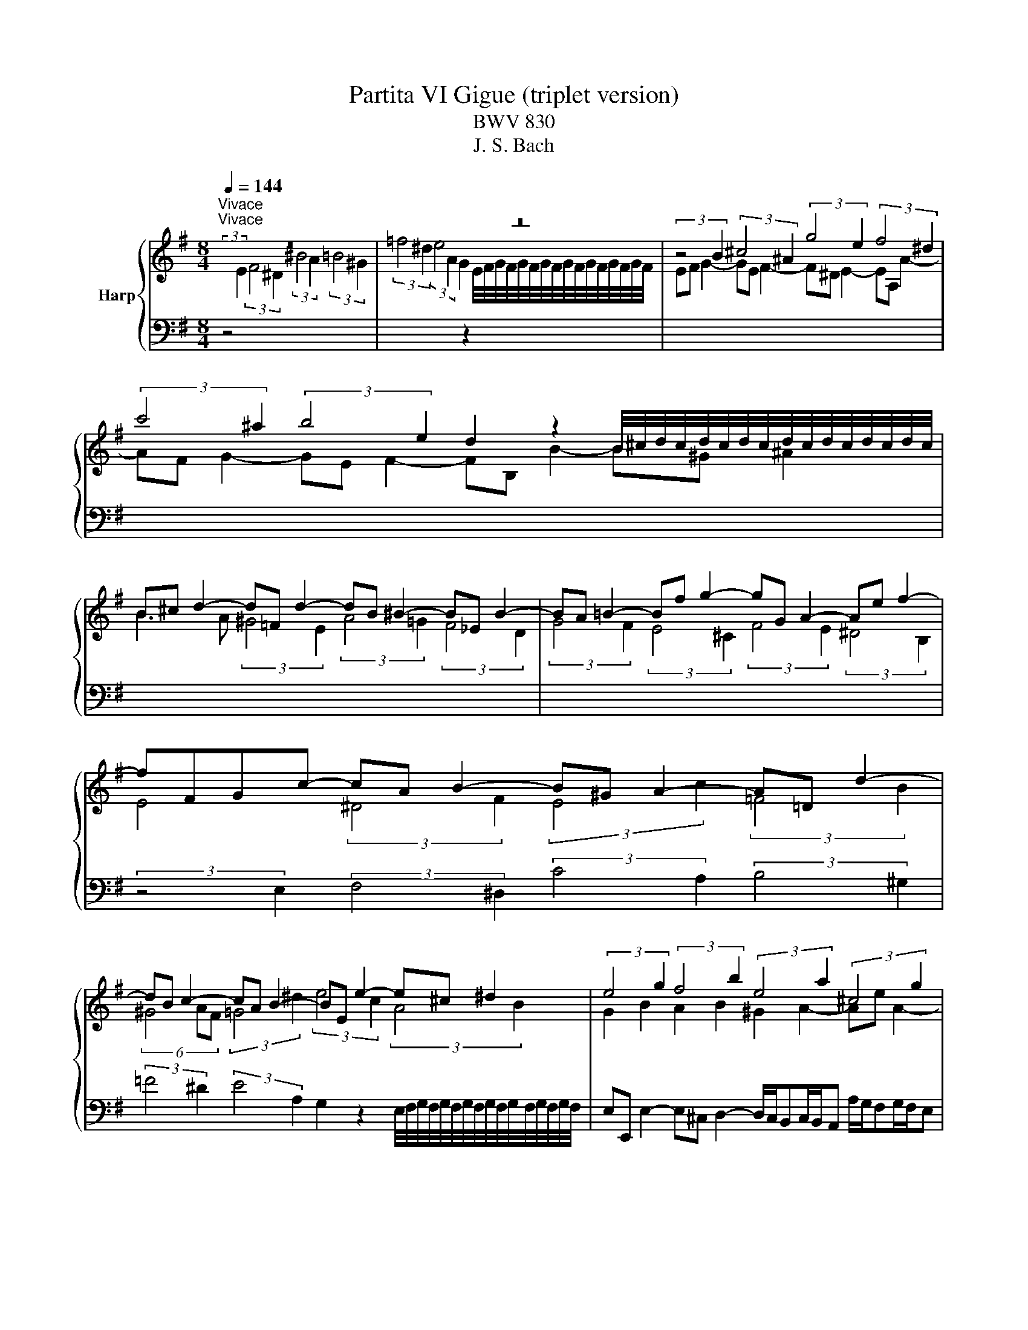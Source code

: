 X:1
T:Partita VI Gigue (triplet version)
T:BWV 830
T:J. S. Bach
%%score { ( 1 3 4 ) | 2 }
L:1/8
Q:1/4=144
M:8/4
K:G
V:1 treble nm="Harp"
V:3 treble 
V:4 treble 
V:2 bass 
V:1
"^Vivace""^Vivace" z16 | z16 | (3:2:2z4 B2 (3:2:2^c4 ^A2 (3:2:2g4 e2 (3:2:2f4 ^d2 | %3
 (3:2:2c'4 ^a2 (3:2:2b4 e2 d2 z2 B/4^c/4d/4c/4d/4c/4d/4c/4d/4c/4d/4c/4d/4c/4d/4c/4 | %4
 B^c d2- d=F d2- dB ^B2- B_E B2- | BA =B2- Bf g2- gG A2- Ae f2- | fFGc- cA B2- B^G A2- A=D d2- | %7
 dB c2- cA B2- BE e2- e^c ^d2 | (3:2:2e4 g2 (3:2:2f4 b2 (3:2:2e4 a2 (3:2:2^c4 g2 | %9
 (3:2:2f4 f2 (3:2:2e4 a2 (3:2:2d4 g2 (3:2:2B4 =f2 | e/d/c/d/ e2 A2 d2 G2 c2 F2 B2 | %11
 E2 A2- AD G2- GF/E/ c2- cB/^A/ e2- | ed/^c/dc/B/ cd/e/dc/B/ ^A^G/F/ g2- ge f2- | %13
 f^d e2- eA a2- af g2- ge f2- | fB b2- b^gg/4^a/4b/4a/4b/4a/4b/4a/4 b2 =g2 e2 f2 | %15
 ^d2 e2- ea ^g2 a2 f2 =d2 e2 | ^c2 d2- dg f2 gd g2- ge f2- | %17
 f^d e2- e^c d2 ef/g/a/b/c' =de/=f/g/a/b | cd/e/=f/g/a Bc/d/e/f/d (3:2:2c4 B2 (3c2 z2 c2 | %19
 B2 z2 (3:2:2A4 F2 (3:2:2E4 c2 (3:2:2d4 B2 | ^g2 z2 (3:2:2a4 ^d2 e=d/c/[BB]/A/G z A/B/c/B/A | %21
 G2 G2- G2 G2- G2 F2- F2 =F2- | F2 E2- E2 E2- E2 ^D2- D2 G2 | %23
 z2 A2 z2 ^A2 z B/F/^DB,/^A,/ B,/D/F B2 | z16 | z16 | %26
 (3:2:2z4 B2 (3:2:2^c4 ^A2 (3:2:2g4 e2 (3:2:2f4 ^d2 | %27
 (3:2:2c'4 ^a2 (3:2:2b4 e2 d2 z2 B/4^c/4d/4c/4d/4c/4d/4c/4d/4c/4d/4c/4d/4c/4d/4c/4 | %28
 B^c d2- d=F d2- dB ^B2- B_E B2- | BA =B2- Bf g2- gG A2- Ae f2- | fFGc- cA B2- B^G A2- A=D d2- | %31
 dB c2- cA B2- BE e2- e^c ^d2 | (3:2:2e4 g2 (3:2:2f4 b2 (3:2:2e4 a2 (3:2:2^c4 g2 | %33
 (3:2:2f4 f2 (3:2:2e4 a2 (3:2:2d4 g2 (3:2:2B4 =f2 | e/d/c/d/ e2 A2 d2 G2 c2 F2 B2 | %35
 E2 A2- AD G2- GF/E/ c2- cB/^A/ e2- | ed/^c/dc/B/ cd/e/dc/B/ ^A^G/F/ g2- ge f2- | %37
 f^d e2- eA a2- af g2- ge f2- | fB b2- b^gg/4^a/4b/4a/4b/4a/4b/4a/4 b2 =g2 e2 f2 | %39
 ^d2 e2- ea ^g2 a2 f2 =d2 e2 | ^c2 d2- dg f2 gd g2- ge f2- | %41
 f^d e2- e^c d2 ef/g/a/b/c' =de/=f/g/a/b | cd/e/=f/g/a Bc/d/e/f/d (3:2:2c4 B2 (3c2 z2 c2 | %43
 B2 z2 (3:2:2A4 F2 (3:2:2E4 c2 (3:2:2d4 B2 | ^g2 z2 (3:2:2a4 ^d2 e=d/c/[BB]/A/G z A/B/c/B/A | %45
 G2 G2- G2 G2- G2 F2- F2 =F2- | F2 E2- E2 E2- E2 ^D2- D2 G2 | %47
 z2 A2 z2 ^A2 z B/F/^DB,/^A,/ B,/D/F B2 | z16 | z16 | %50
 (3:2:2z4 F2 (3:2:2E4 G2[I:staff +1] (3:2:2^A,4 ^C2 (3:2:2B,4 D2 | %51
 (3:2:2^E,4 G,2 (3:2:2F,4 ^A,2 B,2[I:staff -1] z2 B,/4^C/4D/4C/4D/4C/4D/4C/4D/4C/4D/4C/4D/4C/4D/4C/4 | %52
 DGFE DF B,2- B,^G, =F2- FD ^G2- | G=FED CE A,2- A,F, ^D2- DC^FC | %54
 (3:2:2z4 B2 (3:2:2A4 c2 (3:2:2^D4 F2 (3E2 z2 G2 | %55
 (3:2:2^A,4 C2 (3:2:2B,4 ^D2 E2 z2 E/4F/4G/4F/4G/4F/4G/4F/4G/4F/4G/4F/4G/4F/4G/4F/4 | %56
 GE e2- e^c d2- d/c/Bc/B/A a/g/fg/f/e | fA d2- dB c2- c/B/AB/A/G g/=f/ef/e/d | %58
 (3:2:2e4 e2 (3:2:2=f4 d2 (3:2:2e4 B2 (3:2:2d4 B2 | (3:2:2c4 A2 (3:2:2B4 ^G2 (3:2:2A4 B2 c2 ^c2 | %60
 ^d2 e2 d2 e2 (3:2:2f4 b2 (3:2:2a4 c'2 | (3:2:2^d4 f2 (3:2:2e4 g2 (3:2:2^A4 c2 (3:2:2B4 d2 | %62
 e2 z2 e/4f/4g/4f/4g/4f/4g/4f/4g/4f/4g/4f/4g/4f/4g/4f/4 g4- gd =f2- | f=fed c4- ccBA ^GB d2- | %64
 dBca daB^g a^d e2- ed e2- | e/^d/^cd/c/B b/a/ga/g/f (3:2:2g4 g2 (3:2:2c4 =d2 | %66
 e2 z2 z4 (3:2:2z4 e2 (3:2:2c'4 a2 | (3:2:2b4 g2 (3:2:2a4 f2 g4 gf/e/f/g/a | %68
 ^dbag fa c'2- c'cBA GB e2- | eGFE ^DF A2 AFGe AeA^d | ecBA G B3- B2 _B2- BG ^c2- | %71
 c_BAG =F A3- A2 _A2- AF =B2- | B^GAE (3:2:2^F4 ^D2 (3:2:2c4 A2 (3:2:2B4 G2 | %73
 (3:2:2^e4 ^d2 (3:2:2=e4 A2 G2 z2 E/4F/4G/4F/4G/4F/4G/4F/4G/4F/4G/4F/4G/4F/4G/4F/4 | %74
 E2 ^G2- G2 [GB]2- [GB]2 [EA]2- [EA]2 [GBd]2- | [GBd]2 [Ac]2- [Ac]2 [c^d]2 z e/B/^GE/^D/ E/G/B e2 | %76
 z16 | z16 | (3:2:2z4 F2 (3:2:2E4 G2[I:staff +1] (3:2:2^A,4 ^C2 (3:2:2B,4 D2 | %79
 (3:2:2^E,4 G,2 (3:2:2F,4 ^A,2 B,2[I:staff -1] z2 B,/4^C/4D/4C/4D/4C/4D/4C/4D/4C/4D/4C/4D/4C/4D/4C/4 | %80
 DGFE DF B,2- B,^G, =F2- FD ^G2- | G=FED CE A,2- A,F, ^D2- DC^FC | %82
 (3:2:2z4 B2 (3:2:2A4 c2 (3:2:2^D4 F2 (3E2 z2 G2 | %83
 (3:2:2^A,4 C2 (3:2:2B,4 ^D2 E2 z2 E/4F/4E/4F/4G/4F/4G/4F/4G/4F/4G/4F/4G/4F/4F/4F/4 | %84
 GE e2- e^c d2- d/c/Bc/B/A a/g/fg/f/e | fA d2- dB c2- c/B/AB/A/G g/=f/ef/e/d | %86
 (3:2:2e4 e2 (3:2:2=f4 d2 (3:2:2e4 B2 (3:2:2d4 B2 | (3:2:2c4 A2 (3:2:2B4 ^G2 (3:2:2A4 B2 c2 ^c2 | %88
 ^d2 e2 d2 e2 (3:2:2f4 b2 (3:2:2a4 c'2 | (3:2:2^d4 f2 (3:2:2e4 g2 (3:2:2^A4 c2 (3:2:2B4 d2 | %90
 e2 z2 e/4f/4g/4f/4g/4f/4g/4f/4g/4f/4g/4f/4g/4f/4g/4f/4 g4- gd =f2- | f=fed c4- ccBA ^GB d2- | %92
 dBca daB^g a^d e2- ed e2- | e/^d/^cd/c/B b/a/ga/g/f (3:2:2g4 g2 (3:2:2c4 =d2 | %94
 e2 z2 z4 (3:2:2z4 e2 (3:2:2c'4 a2 | (3:2:2b4 g2 (3:2:2a4 f2 g4 gf/e/f/g/a | %96
 ^dbag fa c'2- c'cBA GB e2- | eGFE ^DF A2 AFGe AeA^d | ecBA G B3- B2 _B2- BG ^c2- | %99
 c_BAG =F A3- A2 _A2- AF =B2- | B^GAE (3:2:2^F4 ^D2 (3:2:2c4 A2 (3:2:2B4 G2 | %101
 (3:2:2^e4 ^d2 (3:2:2=e4 A2 G2 z2 E/4F/4G/4F/4G/4F/4G/4F/4G/4F/4G/4F/4G/4F/4G/4F/4 | %102
 E2 ^G2- G2 [GB]2- [GB]2 [EA]2- [EA]2 [GBd]2- | %103
 [GBd]2 [Ac]2- [Ac]2 [c^d]2 z e/B/^GE/^D/ E/G/B !fermata!e2 |] %104
V:2
 (3:2:2z4[I:staff -1] E2 (3:2:2F4 ^D2 (3:2:2^B4 A2 (3:2:2=B4 ^G2 | %1
 (3:2:2=f4 ^d2 (3:2:2e4 A2 G2[I:staff +1] z2[I:staff -1] E/4F/4G/4F/4G/4F/4G/4F/4G/4F/4G/4F/4G/4F/4G/4F/4 | %2
 EF G2- GE F2- F^D E2- EA, A2- | AF G2- GE F2- FB, B2- B^G ^A2 | %4
 B3 A (3:2:2^G4 E2 (3:2:2A4 =G2 (3:2:2F4 D2 | (3:2:2G4 F2 (3:2:2E4 ^C2 (3:2:2F4 E2 (3:2:2^D4 B,2 | %6
[I:staff +1] (3:2:2z4 E,2 (3:2:2F,4 ^D,2 (3:2:2C4 A,2 (3:2:2B,4 ^G,2 | %7
 (3:2:2=F4 ^D2 (3:2:2E4 A,2 G,2 z2 E,/4F,/4G,/4F,/4G,/4F,/4G,/4F,/4G,/4F,/4G,/4F,/4G,/4F,/4G,/4F,/4 | %8
 E,E,, E,2- E,^C, D,2- D,/C,/B,,C,/B,,/A,, A,/G,/F,G,/F,/E, | %9
 D,D,, D,2- D,B,, C,2- C,/B,,/A,,B,,/A,,/G,, G,/=F,/E,F,/E,/D, | %10
 C,G, C2- CA, B,2- B,G, A,2- A,F, G,2- | G,E, F,2 G,2 E,2 ^C,2 ^D,2 E,2 C,2 | %12
 ^A,,2 B,,2 E,2 ^E,2 F,2 z2 ^A,2 z2 | B,2 z2 z4 E,2 z2 D,2 z2 | %14
 (3:2:2G,4 F,2 (3:2:2E,4 F,2 B,B,, B,2- B,^G, A,2- | %15
 A,/^G,/F,G,/F,/E, E/D/^CD/C/B, A,A,, A,2- A,F, =G,2- | %16
 G,/F,/E,F,/E,/D, D/C/B,C/B,/A, G,B, E2 A,2 D2 | G,2 C2 F,2 B,2 E,B, C2- CA, B,2- | %18
 B,^G, A,2- A,F, G,2 A,=G,/F,/G,F,/E,/ F,G,/A,/G,/F,/E, | %19
 ^D,B,, E,2- E,A,, B,,2- B,,^G,, A,,2- A,,D,, =D,2- | %20
 D,B,, C,2- C,A,, B,,2- B,,E,, E,2- E,^C, ^D,2 | %21
 (3:2:2E,4 D2 (3:2:2^C4 A,2 (3:2:2D,4 =C2 (3:2:2B,4 G,2 | %22
 (3:2:2C,4 B,2 (3:2:2A,4 F,2 (3:2:2B,,4 A,2 (3:2:2G,4 E,2 | (3:2:2^D,4 B,2 (3:2:2G,4 E,2 B,,8 | %24
 (3:2:2z4[I:staff -1] E2 (3:2:2F4 ^D2 (3:2:2^B4 A2 (3:2:2=B4 ^G2 | %25
 (3:2:2=f4 ^d2 (3:2:2e4 A2 G2[I:staff +1] z2[I:staff -1] E/4F/4G/4F/4G/4F/4G/4F/4G/4F/4G/4F/4G/4F/4G/4F/4 | %26
 EF G2- GE F2- F^D E2- EA, A2- | AF G2- GE F2- FB, B2- B^G ^A2 | %28
 B3 A (3:2:2^G4 E2 (3:2:2A4 =G2 (3:2:2F4 D2 | (3:2:2G4 F2 (3:2:2E4 ^C2 (3:2:2F4 E2 (3:2:2^D4 B,2 | %30
[I:staff +1] (3:2:2z4 E,2 (3:2:2F,4 ^D,2 (3:2:2C4 A,2 (3:2:2B,4 ^G,2 | %31
 (3:2:2=F4 ^D2 (3:2:2E4 A,2 G,2 z2 E,/4F,/4G,/4F,/4G,/4F,/4G,/4F,/4G,/4F,/4G,/4F,/4G,/4F,/4G,/4F,/4 | %32
 E,E,, E,2- E,^C, D,2- D,/C,/B,,C,/B,,/A,, A,/G,/F,G,/F,/E, | %33
 D,D,, D,2- D,B,, C,2- C,/B,,/A,,B,,/A,,/G,, G,/=F,/E,F,/E,/D, | %34
 C,G, C2- CA, B,2- B,G, A,2- A,F, G,2- | G,E, F,2 G,2 E,2 ^C,2 ^D,2 E,2 C,2 | %36
 ^A,,2 B,,2 E,2 ^E,2 F,2 z2 ^A,2 z2 | B,2 z2 z4 E,2 z2 D,2 z2 | %38
 (3:2:2G,4 F,2 (3:2:2E,4 F,2 B,B,, B,2- B,^G, A,2- | %39
 A,/^G,/F,G,/F,/E, E/D/^CD/C/B, A,A,, A,2- A,F, =G,2- | %40
 G,/F,/E,F,/E,/D, D/C/B,C/B,/A, G,B, E2 A,2 D2 | G,2 C2 F,2 B,2 E,B, C2- CA, B,2- | %42
 B,^G, A,2- A,F, G,2 A,=G,/F,/G,F,/E,/ F,G,/A,/G,/F,/E, | %43
 ^D,B,, E,2- E,A,, B,,2- B,,^G,, A,,2- A,,D,, =D,2- | %44
 D,B,, C,2- C,A,, B,,2- B,,E,, E,2- E,^C, ^D,2 | %45
 (3:2:2E,4 D2 (3:2:2^C4 A,2 (3:2:2D,4 =C2 (3:2:2B,4 G,2 | %46
 (3:2:2C,4 B,2 (3:2:2A,4 F,2 (3:2:2B,,4 A,2 (3:2:2G,4 E,2 | (3:2:2^D,4 B,2 (3:2:2G,4 E,2 B,,8 | %48
 (3:2:2z4 B,2 (3:2:2A,4 C2 (3:2:2^D,4 F,2 (3:2:2E,4 G,2 | %49
 (3:2:2^A,,4 C,2 (3:2:2B,,4 ^D,2 E,2 z2 E,/4F,/4G,/4F,/4G,/4F,/4G,/4F,/4G,/4F,/4G,/4F,/4G,/4F,/4E,/4F,/4 | %50
 G,CB,A,G,B, E,2- E,^C, D,2- D,F, B,,2- | B,,^G,, ^A,,2- A,,^C, E,2- E,C,D,B, E,B,F,^A, | %52
 B,4- B,A,^G,F, (3:2:2E,4 D,2 B,,/4C,/4D,/4C,/4D,/4C,/4D,/4C,/4D,/4C,/4D,/4C,/4 B,, | %53
 A,,2 A,2- A,G,F,E, (3:2:2D,4 C,2 A,,/4B,,/4C,/4B,,/4C,/4B,,/4C,/4B,,/4C,/4B,,/4C,/4B,,/4 A,, | %54
 G,,B,,E,D,C,E, A,,2- A,,F,, G,,2- G,,B,, E,,2- | %55
 E,,^C,, ^D,,2- D,,F,, A,,2- A,,F,,G,,E, A,,E,B,,^D, | %56
 E,- E,2 G, (3:2:2F,4 B,2 (3:2:2E,4 A,2 ^C,E,A,,C, | %57
 (3:2:2D,4 F,2 (3:2:2E,4 A,2 (3:2:2D,4 G,2 B,,D,G,,B,, | C,E, A,2 D,2 G,2 C,2 =F,2 B,,2 E,2 | %59
 A,,2 D,2- D,^G,, C,2- C,B,,/A,,/ =F,2- F,E,/^D,/ A,2- | %60
 A,G,/F,/G,F,/E,/ F,G,/A,/G,F,/E,/ B,2 z2 z4 | z16 | z8 (3z2 z2 E2 (3:2:2D4 =F2 | %63
 (3:2:2^G,4 B,2 (3:2:2A,4 C2 (3:2:2^D,4 =F,2 (3:2:2E,4 G,2 | A,2 z2 B,4 (3:2:2C4 E2 (3:2:2A,4 C2 | %65
 (3:2:2F,4 A,2 ^D,F,B,,D, (3:2:2E,4 E,,2 (3:2:2E,4 G,2 | %66
 (3:2:2^C,4 E,2 ^A,,C,F,,A,, B,,C,/^D,/E,/F,/G, =A,,B,,/=C,/=D,/E,/F, | %67
 G,,A,,/B,,/C,/D,/E, F,,G,,/A,,/B,,/A,,/B,, (3:2:2E,,4 E,2 (3:2:2A,,4 C,2 | B,,2 z2 z4 B,2 z2 z4 | %69
 B,,2 z2 (3:2:2z4 B,2 C2 B,2 A,2 B,2 | %70
 E,4- E,D,^C,B,, A,,3 G,,E,,/4=F,,/4G,,/4F,,/4G,,/4F,,/4G,,/4F,,/4G,,/4F,,/4G,,/4F,,/4 E,, | %71
 D,,2 D,2- D,C,B,,A,, (3:2:2G,,4 =F,,2 D,,/4E,,/4F,,/4E,,/4F,,/4E,,/4F,,/4E,,/4F,,/4E,,/4F,,/4E,,/4 D,, | %72
 C,,2 z2 z2 z B,, E,2 z2 z2 z E, | A,2 z2 G,2 z2 (3:2:2C,4 B,,2 A,,2 B,,2 | %74
 (3:2:2E,,4 B,2 (3:2:2^G,4 D,2 (3:2:2C,4 =F,2 (3:2:2D,4 B,,2 | %75
 (3:2:2^G,,4 E,2 (3:2:2C,4 A,,2 E,,8 | (3:2:2z4 B,2 (3:2:2A,4 C2 (3:2:2^D,4 F,2 (3:2:2E,4 G,2 | %77
 (3:2:2^A,,4 C,2 (3:2:2B,,4 ^D,2 E,2 z2 E,/4F,/4G,/4F,/4G,/4F,/4G,/4F,/4G,/4F,/4G,/4F,/4G,/4F,/4G,/4F,/4 | %78
 G,CB,A,G,B, E,2- E,^C, D,2- D,F, B,,2- | B,,^G,, ^A,,2- A,,^C, E,2- E,C,D,B, E,B,F,^A, | %80
 B,4- B,A,^G,F, (3:2:2E,4 D,2 B,,/4C,/4D,/4C,/4D,/4C,/4D,/4C,/4D,/4C,/4D,/4C,/4 B,, | %81
 A,,2 A,2- A,G,F,E, (3:2:2D,4 C,2 A,,/4B,,/4C,/4B,,/4C,/4B,,/4C,/4B,,/4C,/4B,,/4C,/4B,,/4 A,, | %82
 G,,B,,E,D,C,E, A,,2- A,,F,, G,,2- G,,B,, E,,2- | %83
 E,,^C,, ^D,,2- D,,F,, A,,2- A,,F,,G,,E, A,,E,B,,^D, | %84
 E,- E,2 G, (3:2:2F,4 B,2 (3:2:2E,4 A,2 ^C,E,A,,C, | %85
 (3:2:2D,4 F,2 (3:2:2E,4 A,2 (3:2:2D,4 G,2 B,,D,G,,B,, | C,E, A,2 D,2 G,2 C,2 =F,2 B,,2 E,2 | %87
 A,,2 D,2- D,^G,, C,2- C,B,,/A,,/ =F,2- F,E,/^D,/ A,2- | %88
 A,G,/F,/G,F,/E,/ F,G,/A,/G,F,/E,/ B,2 z2 z4 | z16 | z8 (3z2 z2 E2 (3:2:2D4 =F2 | %91
 (3:2:2^G,4 B,2 (3:2:2A,4 C2 (3:2:2^D,4 =F,2 (3:2:2E,4 G,2 | A,2 z2 B,4 (3:2:2C4 E2 (3:2:2A,4 C2 | %93
 (3:2:2F,4 A,2 ^D,F,B,,D, (3:2:2E,4 E,,2 (3:2:2E,4 G,2 | %94
 (3:2:2^C,4 E,2 ^A,,C,F,,A,, B,,C,/^D,/E,/F,/G, =A,,B,,/=C,/=D,/E,/F, | %95
 G,,A,,/B,,/C,/D,/E, F,,G,,/A,,/B,,/A,,/B,, (3:2:2E,,4 E,2 (3:2:2A,,4 C,2 | B,,2 z2 z4 B,2 z2 z4 | %97
 B,,2 z2 (3:2:2z4 B,2 C2 B,2 A,2 B,2 | %98
 E,4- E,D,^C,B,, A,,3 G,,E,,/4=F,,/4G,,/4F,,/4G,,/4F,,/4G,,/4F,,/4G,,/4F,,/4G,,/4F,,/4 E,, | %99
 D,,2 D,2- D,C,B,,A,, (3:2:2G,,4 =F,,2 D,,/4E,,/4F,,/4E,,/4F,,/4E,,/4F,,/4E,,/4F,,/4E,,/4F,,/4E,,/4 D,, | %100
 C,,2 z2 z2 z B,, E,2 z2 z2 z E, | A,2 z2 G,2 z2 (3:2:2C,4 B,,2 A,,2 B,,2 | %102
 (3:2:2E,,4 B,2 (3:2:2^G,4 D,2 (3:2:2C,4 =F,2 (3:2:2D,4 B,,2 | %103
 (3:2:2^G,,4 E,2 (3:2:2C,4 A,,2 !fermata!E,,8 |] %104
V:3
 x16 | x16 | x16 | x16 | x16 | x16 | E4 (3:2:2^D4 F2 (3:2:2E4 c2 (3:2:2=F4 B2 | %7
 (6:4:3^G4 AF (3:2:2=G4 ^d2 (3:2:2e4 c2 (3:2:2A4 B2 | G2 B2 A2 B2 ^G2 A2- Ae A2- | %9
 A2 B2 G2 A2 F2 G2- Gd G2- | G2 GE (3:2:2F4 D2 (3:2:2E4 C2 (3:2:2D4 B,2 | %11
 (3:2:2C4[I:staff +1] A,2 (3:2:2B,4 G,2 (3:2:2A,4 F,2 (3:2:2G,4 E,2 | %12
 F,4 G,2 ^G,2 F,2[I:staff -1] z[I:staff +1] B, (3:2:2C4 ^A,2 | %13
[I:staff -1] (3:2:2G4 E2 (3:2:2F4 ^D2 (3:2:2c4 ^A2 (3:2:2B4 E2 | %14
 D2 z2[I:staff +1] B,/4^C/4D/4C/4D/4C/4D/4C/4D/4C/4D/4C/4D/4C/4D/4C/4 B,2[I:staff -1] z d (3:2:2^c4 F2 | %15
 (3:2:2B4 =d2 ^G2 z d (3:2:2^c4 c2 (3:2:2B4 E2 | (3:2:2A4 =c2 F2 z c (3:2:2B4 B2 (3:2:2c4 A2 | %17
 (3:2:2B4 G2 (3:2:2A4 F2 G2 z E (3:2:2=F4 D2 | %18
 (3:2:2E4 C2 D2[I:staff +1] B,2 A,[I:staff -1]E A2- AE A2- | %19
 AG/F/G/F/E (3:2:2F4 ^D2 (3c2 z2 A2 (3B2 z2 ^G2 | (3:2:2=f4 ^d2 (3:2:2e4 A2 G2 z2 F4- | %21
 F^D E2- E_B, E2- E^C =D2- D_A, D2- | DB, C2- C[I:staff +1]F,[I:staff -1] C2- C z B,2- B,B, E2 | %23
 x16 | x16 | x16 | x16 | x16 | x16 | x16 | E4 (3:2:2^D4 F2 (3:2:2E4 c2 (3:2:2=F4 B2 | %31
 (6:4:3^G4 AF (3:2:2=G4 ^d2 (3:2:2e4 c2 (3:2:2A4 B2 | G2 B2 A2 B2 ^G2 A2- Ae A2- | %33
 A2 B2 G2 A2 F2 G2- Gd G2- | G2 GE (3:2:2F4 D2 (3:2:2E4 C2 (3:2:2D4 B,2 | %35
 (3:2:2C4[I:staff +1] A,2 (3:2:2B,4 G,2 (3:2:2A,4 F,2 (3:2:2G,4 E,2 | %36
 F,4 G,2 ^G,2 F,2[I:staff -1] z[I:staff +1] B, (3:2:2C4 ^A,2 | %37
[I:staff -1] (3:2:2G4 E2 (3:2:2F4 ^D2 (3:2:2c4 ^A2 (3:2:2B4 E2 | %38
 D2 z2[I:staff +1] B,/4^C/4D/4C/4D/4C/4D/4C/4D/4C/4D/4C/4D/4C/4D/4C/4 B,2[I:staff -1] z d (3:2:2^c4 F2 | %39
 (3:2:2B4 =d2 ^G2 z d (3:2:2^c4 c2 (3:2:2B4 E2 | (3:2:2A4 =c2 F2 z c (3:2:2B4 B2 (3:2:2c4 A2 | %41
 (3:2:2B4 G2 (3:2:2A4 F2 G2 z E (3:2:2=F4 D2 | %42
 (3:2:2E4 C2 D2[I:staff +1] B,2 A,[I:staff -1]E A2- AE A2- | %43
 AG/F/G/F/E (3:2:2F4 ^D2 (3c2 z2 A2 (3B2 z2 ^G2 | (3:2:2=f4 ^d2 (3:2:2e4 A2 G2 z2 F4- | %45
 F^D E2- E_B, E2- E^C =D2- D_A, D2- | DB, C2- C[I:staff +1]F,[I:staff -1] C2- C z B,2- B,B, E2 | %47
 x16 | x16 | x16 | x16 | x16 | x16 | x16 | B,2[I:staff +1] G,2 G,2 F,2 F,2 B,2 B,2 G,2- | %55
 G,2 F,2- F,2[I:staff -1] z2 z2[I:staff +1] B,2 C2 B,2- | %56
 B,[I:staff -1] z z B (3:2:2A4 F2 ^G2 z2 z4 | (3:2:2z4 A2 (3:2:2G4 E2 F2 z2 z4 | %58
 z G c2- cA B2- B^G A2- AF =G2- | GE =F2- FD E2- E2 D^G (3:2:2A4 =G2 | F2 B4 ^c2 ^dBAGFA =c2- | %61
 ccBAG BE z EGFE ^DF =A2- | AFGe AeB^d Ee=dc B4- | B4- BE A2- A2 z2 z2 z =F | %64
 E2 A2 =F2 D2 (3:2:2E4 c2 (3:2:2^F4 G2 | A2 z2 z4 z ^A B2- B=A B2- | %66
 B/^A/^GA/G/F f/e/^de/d/^c dB g2- ge f2- | f^d e2- e^c d2 e=d/=c/B/c/d c4 | %68
 (3:2:2z4 B2 (3:2:2A4 c2 (3:2:2^D4 F2 (3:2:2E4 G2 | %69
[I:staff +1] (3:2:2^A,4 C2 (3B,2[I:staff -1] z2 ^D2 E2 z2 F4 | G4 z2 E2- E ^C3- C G3- | %71
 G z z2 z2 D2- D B,3- B, =F3- | F2 C2 z[I:staff +1] A, B,2- B,^G, A,2- A,D, =D2- | %73
 DB, C2- CA, B,2- B,E,[I:staff -1] E2- E^C ^D2 | E D3- D D3- D C3- CB, F2- | F E3- E F3 z8 | x16 | %77
 x16 | x16 | x16 | x16 | x16 | B,2[I:staff +1] G,2 G,2 F,2 F,2 B,2 B,2 G,2- | %83
 G,2 F,2- F,2[I:staff -1] z2 z2[I:staff +1] B,2 C2 B,2- | %84
 B,[I:staff -1] z z B (3:2:2A4 F2 ^G2 z2 z4 | (3:2:2z4 A2 (3:2:2G4 E2 F2 z2 z4 | %86
 z G c2- cA B2- B^G A2- AF =G2- | GE =F2- FD E2- E2 D^G (3:2:2A4 =G2 | F2 B4 ^c2 ^dBAGFA =c2 | %89
 ccBAG BE z EGFE ^DF =A2- | AFGe AeB^d Ee=dc B4- | B4- BE A2- A2 z2 z2 z =F | %92
 E2 A2 =F2 D2 (3:2:2E4 c2 (3:2:2^F4 G2 | A2 z2 z4 z ^A B2- B=A B2- | %94
 B/^A/^GA/G/F f/e/^de/d/^c dB g2- ge f2- | f^d e2- e^c d2 e=d/=c/B/c/d c4 | %96
 (3:2:2z4 B2 (3:2:2A4 c2 (3:2:2^D4 F2 (3:2:2E4 G2 | %97
[I:staff +1] (3:2:2^A,4 C2 (3B,2[I:staff -1] z2 ^D2 E2 z2 F4 | G4 z2 E2- E ^C3- C G3- | %99
 G z z2 z2 D2- D B,3- B, =F3- | F2 C2 z[I:staff +1] A, B,2- B,^G, A,2- A,D, =D2- | %101
 DB, C2- CA, B,2- B,E,[I:staff -1] E2- E^C ^D2 | E D3- D D3- D C3- CB, F2- | F E3- E F3 z8 |] %104
V:4
 x16 | x16 | x16 | x16 | x16 | x16 | x16 | x16 | x16 | x16 | x16 | x16 | x16 | x16 | x16 | x16 | %16
 x16 | x16 | x16 | x16 | x16 | x16 | x16 | x16 | x16 | x16 | x16 | x16 | x16 | x16 | x16 | x16 | %32
 x16 | x16 | x16 | x16 | x16 | x16 | x16 | x16 | x16 | x16 | x16 | x16 | x16 | x16 | x16 | x16 | %48
 x16 | x16 | x16 | x16 | x16 | x16 | x16 | x16 | x16 | x16 | x16 | x16 | x16 | x16 | x16 | x16 | %64
 x16 | x16 | x16 | x16 | x16 | x16 | z4 z4 E2- E2- E4- | E z z2 z4 D2- D2- D4- | D2 z2 z4 z8 | %73
 x16 | x16 | x16 | x16 | x16 | x16 | x16 | x16 | x16 | x16 | x16 | x16 | x16 | x16 | x16 | x16 | %89
 x16 | x16 | x16 | x16 | x16 | x16 | x16 | x16 | x16 | z4 z4 E2- E2- E4- | E z z2 z4 D2- D2- D4- | %100
 D2 z2 z4 z8 | x16 | x16 | x16 |] %104

